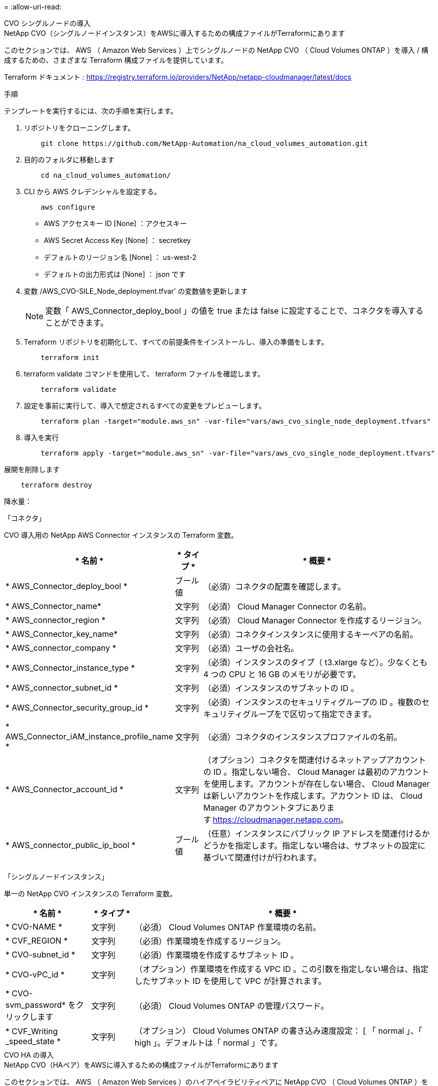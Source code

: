 = 
:allow-uri-read: 


[role="tabbed-block"]
====
.CVO シングルノードの導入
--
.NetApp CVO（シングルノードインスタンス）をAWSに導入するための構成ファイルがTerraformにあります
このセクションでは、 AWS （ Amazon Web Services ）上でシングルノードの NetApp CVO （ Cloud Volumes ONTAP ）を導入 / 構成するための、さまざまな Terraform 構成ファイルを提供しています。

Terraform ドキュメント : https://registry.terraform.io/providers/NetApp/netapp-cloudmanager/latest/docs[]

.手順
テンプレートを実行するには、次の手順を実行します。

. リポジトリをクローニングします。
+
[source, cli]
----
    git clone https://github.com/NetApp-Automation/na_cloud_volumes_automation.git
----
. 目的のフォルダに移動します
+
[source, cli]
----
    cd na_cloud_volumes_automation/
----
. CLI から AWS クレデンシャルを設定する。
+
[source, cli]
----
    aws configure
----
+
** AWS アクセスキー ID [None] ：アクセスキー
** AWS Secret Access Key [None] ： secretkey
** デフォルトのリージョン名 [None] ： us-west-2
** デフォルトの出力形式は [None] ： json です


. 変数 /AWS_CVO-SILE_Node_deployment.tfvar' の変数値を更新します
+

NOTE: 変数「 AWS_Connector_deploy_bool 」の値を true または false に設定することで、コネクタを導入することができます。

. Terraform リポジトリを初期化して、すべての前提条件をインストールし、導入の準備をします。
+
[source, cli]
----
    terraform init
----
. terraform validate コマンドを使用して、 terraform ファイルを確認します。
+
[source, cli]
----
    terraform validate
----
. 設定を事前に実行して、導入で想定されるすべての変更をプレビューします。
+
[source, cli]
----
    terraform plan -target="module.aws_sn" -var-file="vars/aws_cvo_single_node_deployment.tfvars"
----
. 導入を実行
+
[source, cli]
----
    terraform apply -target="module.aws_sn" -var-file="vars/aws_cvo_single_node_deployment.tfvars"
----


展開を削除します

[source, cli]
----
    terraform destroy
----
.降水量：
「コネクタ」

CVO 導入用の NetApp AWS Connector インスタンスの Terraform 変数。

[cols="20%, 10%, 70%"]
|===
| * 名前 * | * タイプ * | * 概要 * 


| * AWS_Connector_deploy_bool * | ブール値 | （必須）コネクタの配置を確認します。 


| * AWS_Connector_name* | 文字列 | （必須） Cloud Manager Connector の名前。 


| * AWS_connector_region * | 文字列 | （必須） Cloud Manager Connector を作成するリージョン。 


| * AWS_Connector_key_name* | 文字列 | （必須）コネクタインスタンスに使用するキーペアの名前。 


| * AWS_connector_company * | 文字列 | （必須）ユーザの会社名。 


| * AWS_Connector_instance_type * | 文字列 | （必須）インスタンスのタイプ（ t3.xlarge など）。少なくとも 4 つの CPU と 16 GB のメモリが必要です。 


| * AWS_connector_subnet_id * | 文字列 | （必須）インスタンスのサブネットの ID 。 


| * AWS_Connector_security_group_id * | 文字列 | （必須）インスタンスのセキュリティグループの ID 。複数のセキュリティグループをで区切って指定できます。 


| * AWS_Connector_iAM_instance_profile_name * | 文字列 | （必須）コネクタのインスタンスプロファイルの名前。 


| * AWS_Connector_account_id * | 文字列 | （オプション）コネクタを関連付けるネットアップアカウントの ID 。指定しない場合、 Cloud Manager は最初のアカウントを使用します。アカウントが存在しない場合、 Cloud Manager は新しいアカウントを作成します。アカウント ID は、 Cloud Manager のアカウントタブにあります https://cloudmanager.netapp.com[]。 


| * AWS_connector_public_ip_bool * | ブール値 | （任意）インスタンスにパブリック IP アドレスを関連付けるかどうかを指定します。指定しない場合は、サブネットの設定に基づいて関連付けが行われます。 
|===
「シングルノードインスタンス」

単一の NetApp CVO インスタンスの Terraform 変数。

[cols="20%, 10%, 70%"]
|===
| * 名前 * | * タイプ * | * 概要 * 


| * CVO-NAME * | 文字列 | （必須） Cloud Volumes ONTAP 作業環境の名前。 


| * CVF_REGION * | 文字列 | （必須）作業環境を作成するリージョン。 


| * CVO-subnet_id * | 文字列 | （必須）作業環境を作成するサブネット ID 。 


| * CVO-vPC_id * | 文字列 | （オプション）作業環境を作成する VPC ID 。この引数を指定しない場合は、指定したサブネット ID を使用して VPC が計算されます。 


| * CVO-svm_password* をクリックします | 文字列 | （必須） Cloud Volumes ONTAP の管理パスワード。 


| * CVF_Writing _speed_state * | 文字列 | （オプション） Cloud Volumes ONTAP の書き込み速度設定： [ 「 normal 」、「 high 」。デフォルトは「 normal 」です。 
|===
--
.CVO HA の導入
--
.NetApp CVO（HAペア）をAWSに導入するための構成ファイルがTerraformにあります
このセクションでは、 AWS （ Amazon Web Services ）のハイアベイラビリティペアに NetApp CVO （ Cloud Volumes ONTAP ）を導入 / 構成するための、さまざまな Terraform 構成ファイルを提供しています。

Terraform ドキュメント : https://registry.terraform.io/providers/NetApp/netapp-cloudmanager/latest/docs[]

.手順
テンプレートを実行するには、次の手順を実行します。

. リポジトリをクローニングします。
+
[source, cli]
----
    git clone https://github.com/NetApp-Automation/na_cloud_volumes_automation.git
----
. 目的のフォルダに移動します
+
[source, cli]
----
    cd na_cloud_volumes_automation/
----
. CLI から AWS クレデンシャルを設定する。
+
[source, cli]
----
    aws configure
----
+
** AWS アクセスキー ID [None] ：アクセスキー
** AWS Secret Access Key [None] ： secretkey
** デフォルトのリージョン名 [None] ： us-west-2
** デフォルトの出力形式は [None] ： json です


. 変数 /AWS_CVO-HA_DEVELOT.tfvars の変数値を更新します。
+

NOTE: 変数「 AWS_Connector_deploy_bool 」の値を true または false に設定することで、コネクタを導入することができます。

. Terraform リポジトリを初期化して、すべての前提条件をインストールし、導入の準備をします。
+
[source, cli]
----
      terraform init
----
. terraform validate コマンドを使用して、 terraform ファイルを確認します。
+
[source, cli]
----
    terraform validate
----
. 設定を事前に実行して、導入で想定されるすべての変更をプレビューします。
+
[source, cli]
----
    terraform plan -target="module.aws_ha" -var-file="vars/aws_cvo_ha_deployment.tfvars"
----
. 導入を実行
+
[source, cli]
----
    terraform apply -target="module.aws_ha" -var-file="vars/aws_cvo_ha_deployment.tfvars"
----


展開を削除します

[source, cli]
----
    terraform destroy
----
.降水量：
「コネクタ」

CVO 導入用の NetApp AWS Connector インスタンスの Terraform 変数。

[cols="20%, 10%, 70%"]
|===
| * 名前 * | * タイプ * | * 概要 * 


| * AWS_Connector_deploy_bool * | ブール値 | （必須）コネクタの配置を確認します。 


| * AWS_Connector_name* | 文字列 | （必須） Cloud Manager Connector の名前。 


| * AWS_connector_region * | 文字列 | （必須） Cloud Manager Connector を作成するリージョン。 


| * AWS_Connector_key_name* | 文字列 | （必須）コネクタインスタンスに使用するキーペアの名前。 


| * AWS_connector_company * | 文字列 | （必須）ユーザの会社名。 


| * AWS_Connector_instance_type * | 文字列 | （必須）インスタンスのタイプ（ t3.xlarge など）。少なくとも 4 つの CPU と 16 GB のメモリが必要です。 


| * AWS_connector_subnet_id * | 文字列 | （必須）インスタンスのサブネットの ID 。 


| * AWS_Connector_security_group_id * | 文字列 | （必須）インスタンスのセキュリティグループの ID 。複数のセキュリティグループをで区切って指定できます。 


| * AWS_Connector_iAM_instance_profile_name * | 文字列 | （必須）コネクタのインスタンスプロファイルの名前。 


| * AWS_Connector_account_id * | 文字列 | （オプション）コネクタを関連付けるネットアップアカウントの ID 。指定しない場合、 Cloud Manager は最初のアカウントを使用します。アカウントが存在しない場合、 Cloud Manager は新しいアカウントを作成します。アカウント ID は、 Cloud Manager のアカウントタブにあります https://cloudmanager.netapp.com[]。 


| * AWS_connector_public_ip_bool * | ブール値 | （任意）インスタンスにパブリック IP アドレスを関連付けるかどうかを指定します。指定しない場合は、サブネットの設定に基づいて関連付けが行われます。 
|===
HA ペア

HA ペアの NetApp CVO インスタンスの変数はテラフォームされます。

[cols="20%, 10%, 70%"]
|===
| * 名前 * | * タイプ * | * 概要 * 


| * CVO-is_HA * | ブール値 | （オプション）作業環境が HA ペアであるかどうかを示します（ [true 、 false] ）。デフォルトは false です。 


| * CVO-NAME * | 文字列 | （必須） Cloud Volumes ONTAP 作業環境の名前。 


| * CVF_REGION * | 文字列 | （必須）作業環境を作成するリージョン。 


| * CVO-node1 _subnet_id * | 文字列 | （必須）最初のノードを作成するサブネット ID 。 


| * CVO-node2 _subnet_id * | 文字列 | （必須） 2 つ目のノードを作成するサブネット ID 。 


| * CVO-vPC_id * | 文字列 | （オプション）作業環境を作成する VPC ID 。この引数を指定しない場合は、指定したサブネット ID を使用して VPC が計算されます。 


| * CVO-svm_password* をクリックします | 文字列 | （必須） Cloud Volumes ONTAP の管理パスワード。 


| * CVF_Failover_mode * | 文字列 | （任意） HA の場合、 HA ペアのフェイルオーバーモード： [PrivateIP] 、 [FloatingIP] 。「 PrivateIP 」は 1 つのアベイラビリティゾーン用で、「 FloatingIP 」は複数のアベイラビリティゾーン用です。 


| * CVO-mediator_subnet_id * | 文字列 | （オプション） HA の場合は、メディエーターのサブネット ID 。 


| * CVO-mediator_key_pair_name * | 文字列 | （オプション） HA の場合は、メディエーターインスタンスのキーペアの名前。 


| * CVO-cluster_floating_IP * | 文字列 | （任意） HA FloatingIP の場合、クラスタ管理のフローティング IP アドレス。 


| * CVO-data_floating_IP * | 文字列 | （任意） HA FloatingIP の場合は、データフローティング IP アドレス。 


| * CVO-data_floating_ip2 * | 文字列 | （任意） HA FloatingIP の場合は、データフローティング IP アドレス。 


| * CVO-SVM_floating_IP * | 文字列 | （オプション） HA FloatingIP の場合、 SVM 管理のフローティング IP アドレス。 


| * CVO-ROT_ROTLE_IDS* | リスト | （任意） HA FloatingIP の場合、フローティング IP で更新されるルートテーブル ID のリスト。 
|===
--
.FSX の導入
--
.NetApp ONTAP FSXをAWSに導入するためのTerraform構成ファイル
このセクションには、 AWS （ Amazon Web Services ）上で NetApp ONTAP FSX を導入 / 設定するための、さまざまな Terraform 構成ファイルが含まれています。

Terraform ドキュメント : https://registry.terraform.io/providers/NetApp/netapp-cloudmanager/latest/docs[]

.手順
テンプレートを実行するには、次の手順を実行します。

. リポジトリをクローニングします。
+
[source, cli]
----
    git clone https://github.com/NetApp-Automation/na_cloud_volumes_automation.git
----
. 目的のフォルダに移動します
+
[source, cli]
----
    cd na_cloud_volumes_automation/
----
. CLI から AWS クレデンシャルを設定する。
+
[source, cli]
----
    aws configure
----
+
** AWS アクセスキー ID [None] ：アクセスキー
** AWS Secret Access Key [None] ： secretkey
** デフォルトのリージョン名 [None] ： us-west-2
** デフォルトの出力形式 [None] ：


. 変数 /AWS_FSX_deployment.tfvars の変数値を更新します
+

NOTE: 変数「 AWS_Connector_deploy_bool 」の値を true または false に設定することで、コネクタを導入することができます。

. Terraform リポジトリを初期化して、すべての前提条件をインストールし、導入の準備をします。
+
[source, cli]
----
    terraform init
----
. terraform validate コマンドを使用して、 terraform ファイルを確認します。
+
[source, cli]
----
    terraform validate
----
. 設定を事前に実行して、導入で想定されるすべての変更をプレビューします。
+
[source, cli]
----
    terraform plan -target="module.aws_fsx" -var-file="vars/aws_fsx_deployment.tfvars"
----
. 導入を実行
+
[source, cli]
----
    terraform apply -target="module.aws_fsx" -var-file="vars/aws_fsx_deployment.tfvars"
----


展開を削除します

[source, cli]
----
    terraform destroy
----
.レシピ：
「コネクタ」

NetApp AWS Connector インスタンスの Terraform 変数。

[cols="20%, 10%, 70%"]
|===
| * 名前 * | * タイプ * | * 概要 * 


| * AWS_Connector_deploy_bool * | ブール値 | （必須）コネクタの配置を確認します。 


| * AWS_Connector_name* | 文字列 | （必須） Cloud Manager Connector の名前。 


| * AWS_connector_region * | 文字列 | （必須） Cloud Manager Connector を作成するリージョン。 


| * AWS_Connector_key_name* | 文字列 | （必須）コネクタインスタンスに使用するキーペアの名前。 


| * AWS_connector_company * | 文字列 | （必須）ユーザの会社名。 


| * AWS_Connector_instance_type * | 文字列 | （必須）インスタンスのタイプ（ t3.xlarge など）。少なくとも 4 つの CPU と 16 GB のメモリが必要です。 


| * AWS_connector_subnet_id * | 文字列 | （必須）インスタンスのサブネットの ID 。 


| * AWS_Connector_security_group_id * | 文字列 | （必須）インスタンスのセキュリティグループの ID 。複数のセキュリティグループをで区切って指定できます。 


| * AWS_Connector_iAM_instance_profile_name * | 文字列 | （必須）コネクタのインスタンスプロファイルの名前。 


| * AWS_Connector_account_id * | 文字列 | （オプション）コネクタを関連付けるネットアップアカウントの ID 。指定しない場合、 Cloud Manager は最初のアカウントを使用します。アカウントが存在しない場合、 Cloud Manager は新しいアカウントを作成します。アカウント ID は、 Cloud Manager のアカウントタブにあります https://cloudmanager.netapp.com[]。 


| * AWS_connector_public_ip_bool * | ブール値 | （任意）インスタンスにパブリック IP アドレスを関連付けるかどうかを指定します。指定しない場合は、サブネットの設定に基づいて関連付けが行われます。 
|===
「 FSX インスタンス」

NetApp ONTAP FSX インスタンスの Terraform 変数。

[cols="20%, 10%, 70%"]
|===
| * 名前 * | * タイプ * | * 概要 * 


| * FSX_NAME* | 文字列 | （必須） Cloud Volumes ONTAP 作業環境の名前。 


| * FSX_REGION * | 文字列 | （必須）作業環境を作成するリージョン。 


| * FSX_primary_subnet_id * | 文字列 | （必須）作業環境を作成するプライマリサブネット ID 。 


| * fsx_secondary_subnet_id * | 文字列 | （必須）作業環境を作成するセカンダリサブネット ID 。 


| * fsx_account_id * | 文字列 | （必須） FSX インスタンスを関連付けるネットアップアカウントの ID 。指定しない場合、 Cloud Manager は最初のアカウントを使用します。アカウントが存在しない場合、 Cloud Manager は新しいアカウントを作成します。アカウント ID は、 Cloud Manager のアカウントタブにあります https://cloudmanager.netapp.com[]。 


| * FSX_workspace_id * | 文字列 | （必須）作業環境の Cloud Manager ワークスペースの ID 。 


| * FSX_admin_password * | 文字列 | （必須） Cloud Volumes ONTAP の管理パスワード。 


| * FSX_Throughput _capacity * | 文字列 | （任意）スループットの容量。 


| * FSX_storage_capacity_size * | 文字列 | （オプション）最初のデータアグリゲートの EBS ボリュームサイズGB の場合、単位は [100 または 500] です。TB の場合、単位は [1,2,4,8,16] です。デフォルトは「 1 」です。 


| * FSX_storage_capacity_size_unit * | 文字列 | （オプション） ['GB' または 'TB'] 。デフォルトは「 TB 」です。 


| * FSX_cloudmanager_aws _credential _name * | 文字列 | （必須） AWS クレデンシャルアカウント名。 
|===
--
====